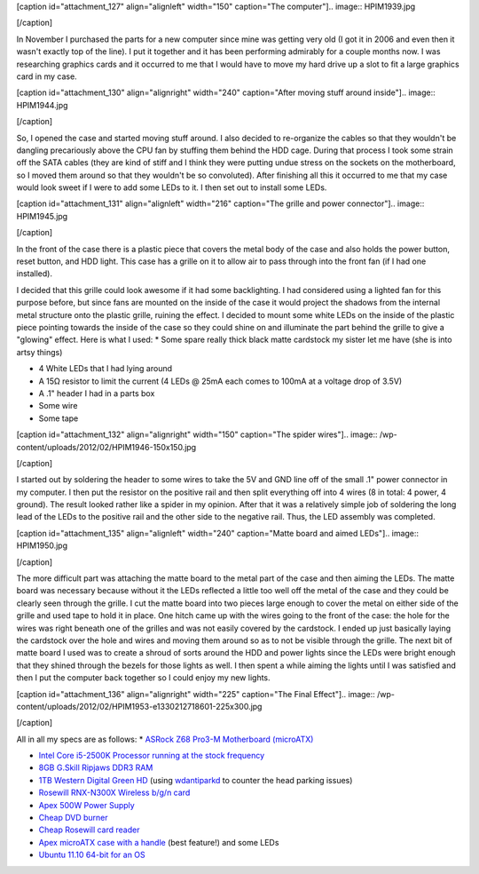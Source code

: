 [caption id="attachment_127" align="alignleft" width="150" caption="The computer"].. image:: HPIM1939.jpg

[/caption]

In November I purchased the parts for a new computer since mine was getting very old (I got it in 2006 and even then it wasn't exactly top of the line). I put it together and it has been performing admirably for a couple months now. I was researching graphics cards and it occurred to me that I would have to move my hard drive up a slot to fit a large graphics card in my case.

[caption id="attachment_130" align="alignright" width="240" caption="After moving stuff around inside"].. image:: HPIM1944.jpg

[/caption]

So, I opened the case and started moving stuff around. I also decided to re-organize the cables so that they wouldn't be dangling precariously above the CPU fan by stuffing them behind the HDD cage. During that process I took some strain off the SATA cables (they are kind of stiff and I think they were putting undue stress on the sockets on the motherboard, so I moved them around so that they wouldn't be so convoluted). After finishing all this it occurred to me that my case would look sweet if I were to add some LEDs to it. I then set out to install some LEDs.

[caption id="attachment_131" align="alignleft" width="216" caption="The grille and power connector"].. image:: HPIM1945.jpg

[/caption]

In the front of the case there is a plastic piece that covers the metal body of the case and also holds the power button, reset button, and HDD light. This case has a grille on it to allow air to pass through into the front fan (if I had one installed).

I decided that this grille could look awesome if it had some backlighting. I had considered using a lighted fan for this purpose before, but since fans are mounted on the inside of the case it would project the shadows from the internal metal structure onto the plastic grille, ruining the effect. I decided to mount some white LEDs on the inside of the plastic piece pointing towards the inside of the case so they could shine on and illuminate the part behind the grille to give a "glowing" effect. Here is what I used\:
* Some spare really thick black matte cardstock my sister let me have (she is into artsy things)


* 4 White LEDs that I had lying around


* A 15Ω resistor to limit the current (4 LEDs @ 25mA each comes to 100mA at a voltage drop of 3.5V)


* A .1" header I had in a parts box


* Some wire


* Some tape






[caption id="attachment_132" align="alignright" width="150" caption="The spider wires"].. image:: /wp-content/uploads/2012/02/HPIM1946-150x150.jpg

[/caption]




I started out by soldering the header to some wires to take the 5V and GND line off of the small .1" power connector in my computer. I then put the resistor on the positive rail and then split everything off into 4 wires (8 in total\: 4 power, 4 ground). The result looked rather like a spider in my opinion. After that it was a relatively simple job of soldering the long lead of the LEDs to the positive rail and the other side to the negative rail. Thus, the LED assembly was completed.


[caption id="attachment_135" align="alignleft" width="240" caption="Matte board and aimed LEDs"].. image:: HPIM1950.jpg

[/caption]

The more difficult part was attaching the matte board to the metal part of the case and then aiming the LEDs. The matte board was necessary because without it the LEDs reflected a little too well off the metal of the case and they could be clearly seen through the grille. I cut the matte board into two pieces large enough to cover the metal on either side of the grille and used tape to hold it in place. One hitch came up with the wires going to the front of the case\: the hole for the wires was right beneath one of the grilles and was not easily covered by the cardstock. I ended up just basically laying the cardstock over the hole and wires and moving them around so as to not be visible through the grille. The next bit of matte board I used was to create a shroud of sorts around the HDD and power lights since the LEDs were bright enough that they shined through the bezels for those lights as well. I then spent a while aiming the lights until I was satisfied and then I put the computer back together so I could enjoy my new lights.

[caption id="attachment_136" align="alignright" width="225" caption="The Final Effect"].. image:: /wp-content/uploads/2012/02/HPIM1953-e1330212718601-225x300.jpg

[/caption]

All in all my specs are as follows\:
* `ASRock Z68 Pro3-M Motherboard (microATX) <http://www.newegg.com/Product/Product.aspx?Item=N82E16813157252>`_


* `Intel Core i5-2500K Processor running at the stock frequency <http://www.newegg.com/Product/Product.aspx?Item=N82E16819115072>`_


* `8GB G.Skill Ripjaws DDR3 RAM <http://www.newegg.com/Product/Product.aspx?Item=N82E16820231426>`_


* `1TB Western Digital Green HD <http://www.newegg.com/Product/Product.aspx?Item=N82E16822136939>`_ (using `wdantiparkd <http://www.sagaforce.com/~sound/wdantiparkd/>`_ to counter the head parking issues)


* `Rosewill RNX-N300X Wireless b/g/n card <http://www.newegg.com/Product/Product.aspx?Item=N82E16833166051>`_


* `Apex 500W Power Supply <http://www.newegg.com/Product/Product.aspx?Item=N82E16817154026>`_


* `Cheap DVD burner <http://www.newegg.com/Product/Product.aspx?Item=N82E16827106289>`_


* `Cheap Rosewill card reader <http://www.newegg.com/Product/Product.aspx?Item=N82E16820223109>`_


* `Apex microATX case with a handle <http://www.newegg.com/Product/Product.aspx?Item=N82E16811154094>`_ (best feature!) and some LEDs


* `Ubuntu 11.10 64-bit for an OS <http://www.ubuntu.com>`_



 